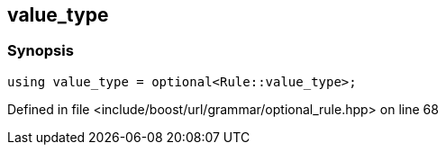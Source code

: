 :relfileprefix: ../../../../
[#26FAA8F2D2242274E5EC299CBAE00123C28AB75E]
== value_type



=== Synopsis

[source,cpp,subs="verbatim,macros,-callouts"]
----
using value_type = optional<Rule::value_type>;
----

Defined in file <include/boost/url/grammar/optional_rule.hpp> on line 68


